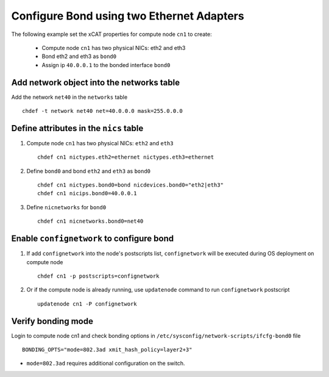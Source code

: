 Configure Bond using two Ethernet Adapters
------------------------------------------

The following example set the xCAT properties for compute node ``cn1`` to create:

  * Compute node ``cn1`` has two physical NICs: eth2 and eth3  
  * Bond eth2 and eth3 as ``bond0`` 
  * Assign ip ``40.0.0.1`` to the bonded interface ``bond0`` 

Add network object into the networks table
~~~~~~~~~~~~~~~~~~~~~~~~~~~~~~~~~~~~~~~~~~

Add the network ``net40`` in the ``networks`` table ::

    chdef -t network net40 net=40.0.0.0 mask=255.0.0.0

Define attributes in the ``nics`` table
~~~~~~~~~~~~~~~~~~~~~~~~~~~~~~~~~~~~~~~

#. Compute node ``cn1`` has two physical NICs: ``eth2`` and ``eth3`` ::
 
    chdef cn1 nictypes.eth2=ethernet nictypes.eth3=ethernet
   
#. Define ``bond0`` and bond ``eth2`` and ``eth3`` as ``bond0`` ::

    chdef cn1 nictypes.bond0=bond nicdevices.bond0="eth2|eth3"
    chdef cn1 nicips.bond0=40.0.0.1

#. Define ``nicnetworks`` for ``bond0`` ::

    chdef cn1 nicnetworks.bond0=net40

Enable ``confignetwork`` to configure bond
~~~~~~~~~~~~~~~~~~~~~~~~~~~~~~~~~~~~~~~~~~

#. If add ``confignetwork`` into the node's postscripts list, ``confignetwork`` will be executed during OS deployment on compute node ::

    chdef cn1 -p postscripts=confignetwork

#. Or if the compute node is already running, use ``updatenode`` command to run ``confignetwork`` postscript ::

    updatenode cn1 -P confignetwork

Verify bonding mode
~~~~~~~~~~~~~~~~~~~

Login to compute node cn1 and check bonding options in ``/etc/sysconfig/network-scripts/ifcfg-bond0`` file ::

   BONDING_OPTS="mode=802.3ad xmit_hash_policy=layer2+3"


* ``mode=802.3ad`` requires additional configuration on the switch. 

